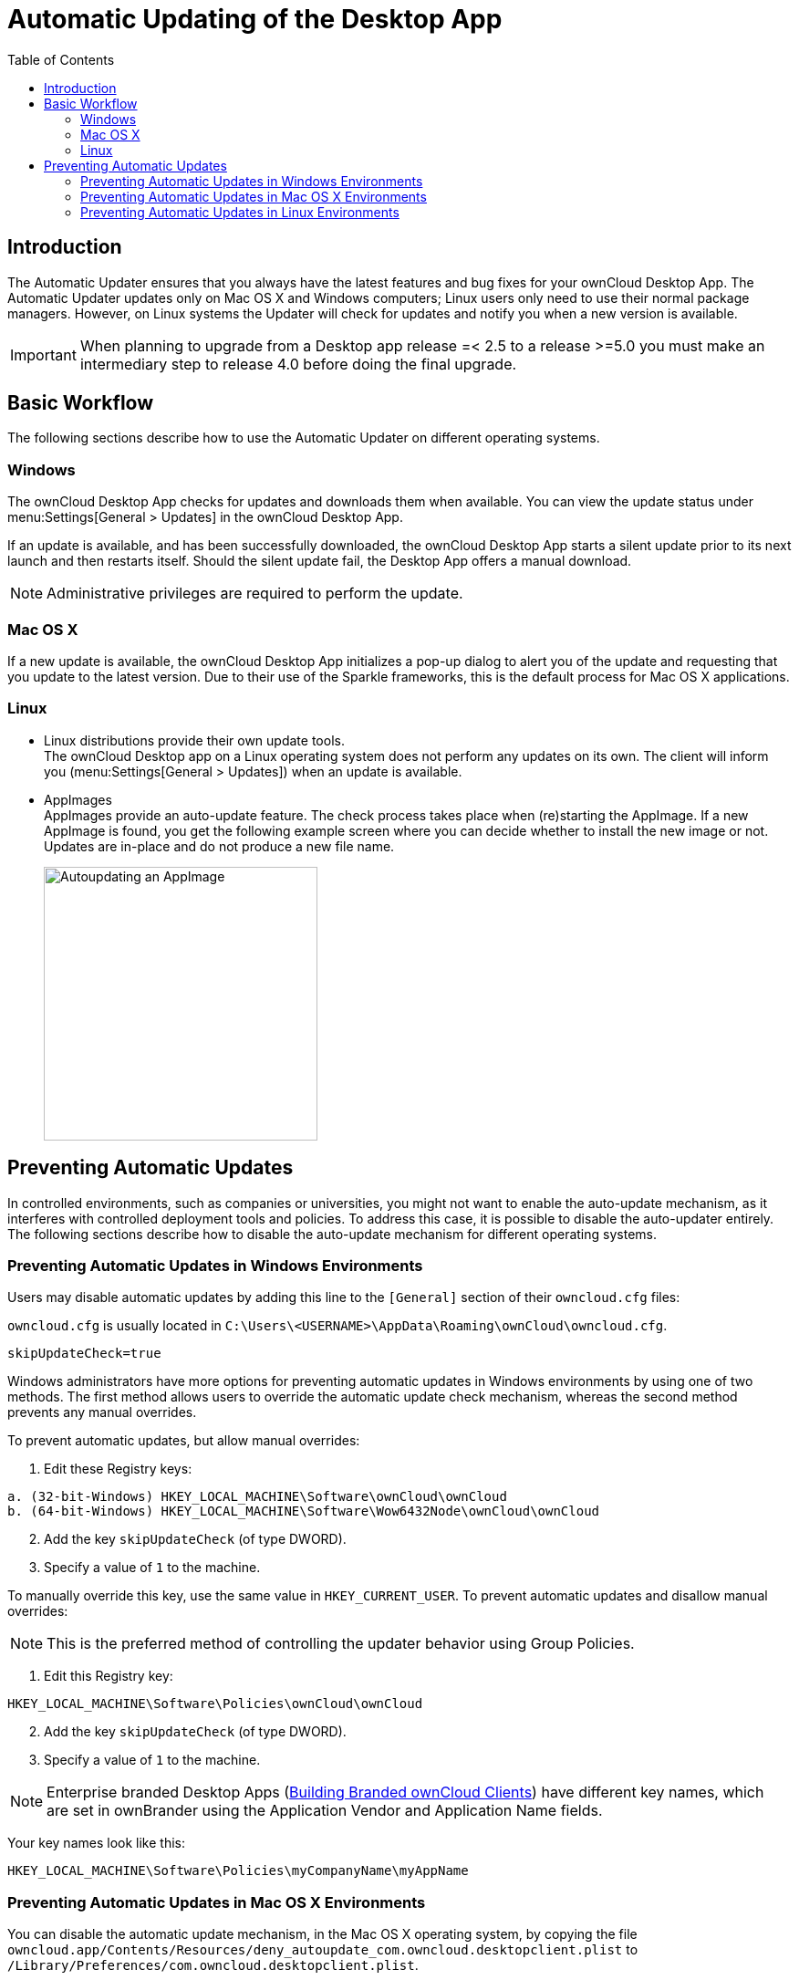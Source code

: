 = Automatic Updating of the Desktop App
:toc: right
:description: The Automatic Updater ensures that you always have the latest features and bug fixes for your ownCloud Desktop App.

== Introduction

{description} The Automatic Updater updates only on Mac OS X and Windows computers; Linux users only need to use their normal package managers. However, on Linux systems the Updater will check for updates and notify you when a new version is available.

IMPORTANT: When planning to upgrade from a Desktop app release =< 2.5 to a release >=5.0 you must make an intermediary step to release 4.0 before doing the final upgrade.

== Basic Workflow

The following sections describe how to use the Automatic Updater on different operating systems.

=== Windows

The ownCloud Desktop App checks for updates and downloads them when available. You can view the update status under menu:Settings[General > Updates] in the ownCloud Desktop App.

If an update is available, and has been successfully downloaded, the ownCloud Desktop App starts a silent update prior to its next launch and then restarts itself. Should the silent update fail, the Desktop App offers a manual download.

NOTE: Administrative privileges are required to perform the update.

=== Mac OS X

If a new update is available, the ownCloud Desktop App initializes a pop-up dialog to alert you of the update and requesting that you update to the latest version. Due to their use of the Sparkle frameworks, this is the default process for Mac OS X applications.

=== Linux

* Linux distributions provide their own update tools. +
The ownCloud Desktop app on a Linux operating system does not perform any updates on its own. The client will inform you (menu:Settings[General > Updates]) when an update is available.

* AppImages +
AppImages provide an auto-update feature. The check process takes place when (re)starting the AppImage. If a new AppImage is found, you get the following example screen where you can decide whether to install the new image or not. Updates are in-place and do not produce a new file name.
+ 
image::automatic_updater/app-image-update-available.png[Autoupdating an AppImage, width=300,pdfwidth=60%]


== Preventing Automatic Updates

In controlled environments, such as companies or universities, you might not want to enable the auto-update mechanism, as it interferes with controlled deployment tools and policies. To address this case, it is possible to disable the auto-updater entirely. The following sections describe how to disable the auto-update mechanism for different operating systems.

=== Preventing Automatic Updates in Windows Environments

Users may disable automatic updates by adding this line to the `[General]` section of their `owncloud.cfg` files:

`owncloud.cfg` is usually located in `C:\Users\<USERNAME>\AppData\Roaming\ownCloud\owncloud.cfg`.

[source]
----
skipUpdateCheck=true
----

Windows administrators have more options for preventing automatic updates in Windows environments by using one of two methods. The first method allows users to override the automatic update check mechanism, whereas the second method prevents any manual overrides.

To prevent automatic updates, but allow manual overrides:

.  Edit these Registry keys:

[source]
----
a. (32-bit-Windows) HKEY_LOCAL_MACHINE\Software\ownCloud\ownCloud
b. (64-bit-Windows) HKEY_LOCAL_MACHINE\Software\Wow6432Node\ownCloud\ownCloud
----

[start=2]
.  Add the key `skipUpdateCheck` (of type DWORD).
.  Specify a value of `1` to the machine.

To manually override this key, use the same value in `HKEY_CURRENT_USER`. To prevent automatic updates and disallow manual overrides:

NOTE: This is the preferred method of controlling the updater behavior using Group Policies.

.  Edit this Registry key:

[source]
----
HKEY_LOCAL_MACHINE\Software\Policies\ownCloud\ownCloud
----

[start=2]
.  Add the key `skipUpdateCheck` (of type DWORD).
.  Specify a value of `1` to the machine.

NOTE: Enterprise branded Desktop Apps (https://doc.owncloud.com/branded_clients/[Building Branded ownCloud Clients]) have different key names, which are set in ownBrander using the Application Vendor and Application Name fields.

Your key names look like this:

[source]
----
HKEY_LOCAL_MACHINE\Software\Policies\myCompanyName\myAppName
----

=== Preventing Automatic Updates in Mac OS X Environments

You can disable the automatic update mechanism, in the Mac OS X operating system, by copying the file `owncloud.app/Contents/Resources/deny_autoupdate_com.owncloud.desktopclient.plist` to `/Library/Preferences/com.owncloud.desktopclient.plist`.

=== Preventing Automatic Updates in Linux Environments

Because the Linux Desktop App does not provide automatic updating functionality, there is no need to remove the automatic-update check. However, if you want to disable it, edit your Desktop App configuration file: `$HOME/.config/ownCloud/owncloud.cfg`. Add this line to the [General] section:

[source,ini]
----
skipUpdateCheck=true
----
